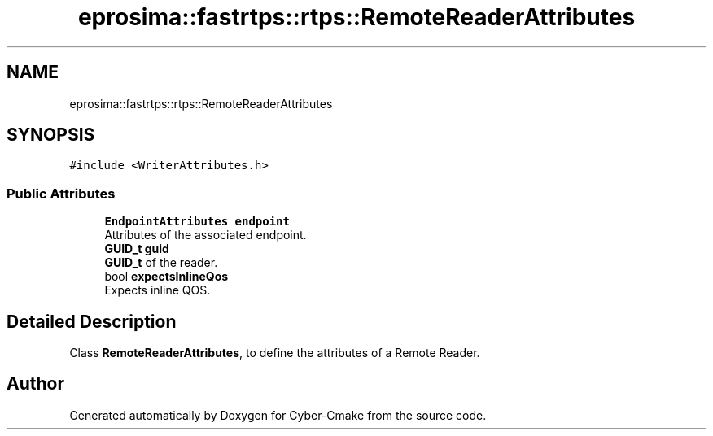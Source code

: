 .TH "eprosima::fastrtps::rtps::RemoteReaderAttributes" 3 "Sun Sep 3 2023" "Version 8.0" "Cyber-Cmake" \" -*- nroff -*-
.ad l
.nh
.SH NAME
eprosima::fastrtps::rtps::RemoteReaderAttributes
.SH SYNOPSIS
.br
.PP
.PP
\fC#include <WriterAttributes\&.h>\fP
.SS "Public Attributes"

.in +1c
.ti -1c
.RI "\fBEndpointAttributes\fP \fBendpoint\fP"
.br
.RI "Attributes of the associated endpoint\&. "
.ti -1c
.RI "\fBGUID_t\fP \fBguid\fP"
.br
.RI "\fBGUID_t\fP of the reader\&. "
.ti -1c
.RI "bool \fBexpectsInlineQos\fP"
.br
.RI "Expects inline QOS\&. "
.in -1c
.SH "Detailed Description"
.PP 
Class \fBRemoteReaderAttributes\fP, to define the attributes of a Remote Reader\&. 

.SH "Author"
.PP 
Generated automatically by Doxygen for Cyber-Cmake from the source code\&.
